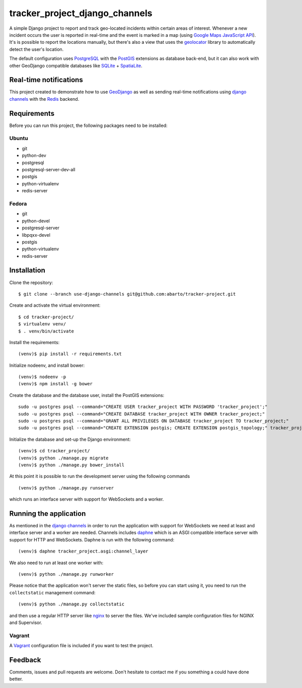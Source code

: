 ===============================
tracker_project_django_channels
===============================

A simple Django project to report and track geo-located incidents within certain areas of interest. Whenever a new incident occurs the user is reported in real-time and the event is marked in a map (using `Google Maps JavaScript API <https://developers.google.com/maps/documentation/javascript/>`_). It's is possible to report the locations manually, but there's also a view that uses the `geolocator <https://github.com/onury/geolocator>`_ library to automatically detect the user's location.

The default configuration uses `PostgreSQL <http://www.postgresql.org/>`_ with the `PostGIS <http://postgis.net/>`_ extensions as database back-end, but it can also work with other GeoDjango compatible databases like `SQLite <http://www.sqlite.org/>`_ + `SpatiaLite <https://www.gaia-gis.it/fossil/libspatialite/index>`_.

Real-time notifications
=======================

This project created to demonstrate how to use `GeoDjango <https://docs.djangoproject.com/en/1.7/ref/contrib/gis/>`_ as well as sending real-time notifications using `django channels <https://github.com/andrewgodwin/channels>`_ with the `Redis <http://redis.io/>`_ backend.

Requirements
============

Before you can run this project, the following packages need to be installed:

Ubuntu
------

* git
* python-dev
* postgresql
* postgresql-server-dev-all
* postgis
* python-virtualenv
* redis-server

Fedora
------

* git
* python-devel
* postgresql-server
* libpqxx-devel
* postgis
* python-virtualenv
* redis-server

Installation
============

Clone the repository: ::

    $ git clone --branch use-django-channels git@github.com:abarto/tracker-project.git

Create and activate the virtual environment: ::

    $ cd tracker-project/
    $ virtualenv venv/
    $ . venv/bin/activate

Install the requirements: ::

    (venv)$ pip install -r requirements.txt

Initialize nodeenv, and install bower: ::

    (venv)$ nodeenv -p
    (venv)$ npm install -g bower

Create the database and the database user, install the PostGIS extensions: ::

    sudo -u postgres psql --command="CREATE USER tracker_project WITH PASSWORD 'tracker_project';"
    sudo -u postgres psql --command="CREATE DATABASE tracker_project WITH OWNER tracker_project;"
    sudo -u postgres psql --command="GRANT ALL PRIVILEGES ON DATABASE tracker_project TO tracker_project;"
    sudo -u postgres psql --command="CREATE EXTENSION postgis; CREATE EXTENSION postgis_topology;" tracker_project

Initialize the database and set-up the Django environment: ::

    (venv)$ cd tracker_project/
    (venv)$ python ./manage.py migrate
    (venv)$ python ./manage.py bower_install

At this point it is possible to run the development server using the following commands ::

    (venv)$ python ./manage.py runserver

which runs an interface server with support for WebSockets and a worker.

Running the application
=======================

As mentioned in the `django channels <https://github.com/andrewgodwin/channels>`_ in order to run the application with support for WebSockets we need at least and interface server and a worker are needed. Channels includes `daphne <https://github.com/andrewgodwin/daphne>`_ which is an ASGI compatible interface server with support for HTTP and WebSockets. Daphne is run with the following command:

::

    (venv)$ daphne tracker_project.asgi:channel_layer

We also need to run at least one worker with:

::

    (venv)$ python ./manage.py runworker

::

Please notice that the application won't server the static files, so before you can start using it, you need to run the ``collectstatic`` management command: ::

    (venv)$ python ./manage.py collectstatic

and then use a regular HTTP server like `nginx <http://nginx.com>`_ to server the files. We've included sample configuration files for NGINX and Supervisor.

Vagrant
-------

A `Vagrant <https://www.vagrantup.com/>`_ configuration file is included if you want to test the project.

Feedback
========

Comments, issues and pull requests are welcome. Don't hesitate to contact me if you something a could have done better.
